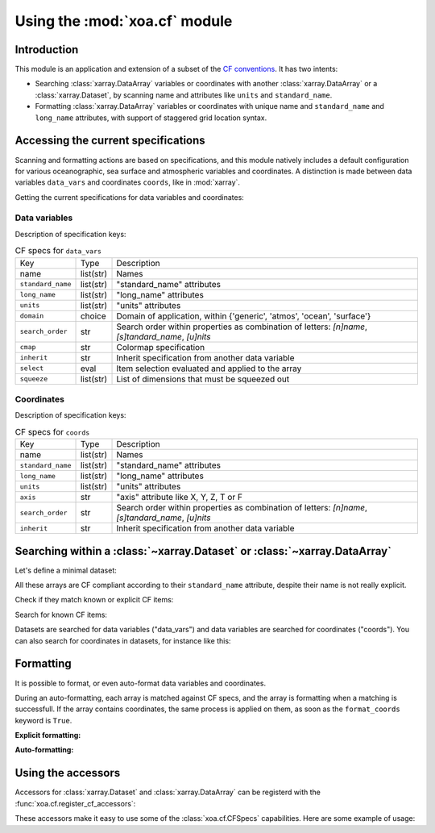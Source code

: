 Using the :mod:`xoa.cf` module
##############################

Introduction
============

This module is an application and extension of a subset of the
`CF conventions <http://cfconventions.org/>`_.
It has two intents:

* Searching :class:`xarray.DataArray` variables or coordinates with another :class:`xarray.DataArray` or a :class:`xarray.Dataset`, by scanning name and attributes like ``units`` and ``standard_name``.
* Formatting :class:`xarray.DataArray` variables or coordinates with unique name and ``standard_name`` and ``long_name`` attributes, with support of staggered grid location syntax.

Accessing the current specifications
====================================
Scanning and formatting actions are based on specifications, and this module natively includes a default configuration for various oceanographic, sea surface and atmospheric variables and coordinates. A distinction is made between data variables ``data_vars`` and coordinates ``coords``, like in :mod:`xarray`.

Getting the current specifications for data variables and coordinates:

.. ipython:: python

    from xoa import cf
    cfspecs = cf.get_cf_specs()
    cfspecs["data_vars"] is cfspecs.data_vars
    cfspecs["data_vars"] is cfspecs.coords
    cfspecs.data_vars.names[:3]
    cfspecs.coords.names[:3]

Data variables
--------------

.. ipython:: python

    from pprint import pprint
    pprint(cfspecs.data_vars['sst'])


Description of specification keys:

.. list-table:: CF specs for ``data_vars``

    * - Key
      - Type
      - Description
    * - name
      - list(str)
      - Names
    * - ``standard_name``
      - list(str)
      - "standard_name" attributes
    * - ``long_name``
      - list(str)
      - "long_name" attributes
    * - ``units``
      - list(str)
      - "units" attributes
    * - ``domain``
      - choice
      - Domain of application, within {'generic', 'atmos', 'ocean', 'surface'}
    * - ``search_order``
      - str
      - Search order within properties as combination of letters: `[n]name`, `[s]tandard_name`, `[u]nits`
    * - ``cmap``
      - str
      - Colormap specification
    * - ``inherit``
      - str
      - Inherit specification from another data variable
    * - ``select``
      - eval
      - Item selection evaluated and applied to the array
    * - ``squeeze``
      - list(str)
      - List of dimensions that must be squeezed out

Coordinates
-----------

.. ipython:: python

    from pprint import pprint
    pprint(cfspecs.coords['lon'])

Description of specification keys:

.. list-table:: CF specs for ``coords``

    * - Key
      - Type
      - Description
    * - name
      - list(str)
      - Names
    * - ``standard_name``
      - list(str)
      - "standard_name" attributes
    * - ``long_name``
      - list(str)
      - "long_name" attributes
    * - ``units``
      - list(str)
      - "units" attributes
    * - ``axis``
      - str
      - "axis" attribute like X, Y, Z, T or F
    * - ``search_order``
      - str
      - Search order within properties as combination of letters: `[n]name`, `[s]tandard_name`, `[u]nits`
    * - ``inherit``
      - str
      - Inherit specification from another data variable

Searching within a :class:`~xarray.Dataset` or  :class:`~xarray.DataArray`
==========================================================================

Let's define a minimal dataset:

.. ipython:: python

    @suppress
    import xarray as xr, numpy as np
    nx = 3
    lon = xr.DataArray(np.arange(3, dtype='d'), dims='mylon',
        attrs={'standard_name': 'longitude'})
    temp = xr.DataArray(np.arange(20, 23, dtype='d'), dims='mylon',
        coords={'mylon': lon},
        attrs={'standard_name': 'sea_water_temperature'})
    sal = xr.DataArray(np.arange(33, 36, dtype='d'), dims='mylon',
        coords={'mylon': lon},
        attrs={'standard_name': 'sea_water_salinity'})
    ds = xr.Dataset({'mytemp': temp, 'mysal': sal})

All these arrays are CF compliant according to their
``standard_name`` attribute, despite their name is not really explicit.

Check if they match known or explicit CF items:

.. ipython:: python

    cfspecs.coords.match(lon, "lon") # explicit
    cfspecs.coords.match(lon, "lat") # explicit
    cfspecs.coords.match(lon)
    cfspecs.data_vars.match(temp)
    cfspecs.data_vars.match(sal)

Search for known CF items:

.. ipython:: python

    mytemp = cfspecs.search(ds, "temp")
    mylon = cfspecs.search(mytemp, "lon")

Datasets are searched for data variables ("data_vars") and
data variables are searched for coordinates ("coords").
You can also search for coordinates in datasets, for instance like this:

.. ipython:: python

    cfspecs.coords.search(ds, "lon")

Formatting
==========

It is possible to format, or even auto-format data variables and coordinates.

During an auto-formatting, each array is matched against CF specs,
and the array is formatting when a matching is successfull.
If the array contains coordinates, the same process is applied on them,
as soon as the ``format_coords`` keyword is ``True``.

**Explicit formatting:**

.. ipython:: python

    cfspecs.format_coord(lon, "lon")
    cfspecs.format_data_var(temp, "temp")

**Auto-formatting:**

.. ipython:: python

    ds2 = cfspecs.auto_format(ds)
    ds2.temp
    ds2.lon


Using the accessors
===================

Accessors for :class:`xarray.Dataset` and :class:`xarray.DataArray`
can be registerd with the :func:`xoa.cf.register_cf_accessors`:

.. ipython:: python

    cf.register_cf_accessors()

These accessors make it easy to use some of the :class:`xoa.cf.CFSpecs`
capabilities.
Here are some example of usage:

.. ipython:: python

    temp
    temp.cf.get("lon")
    ds.cf.get("temp")



